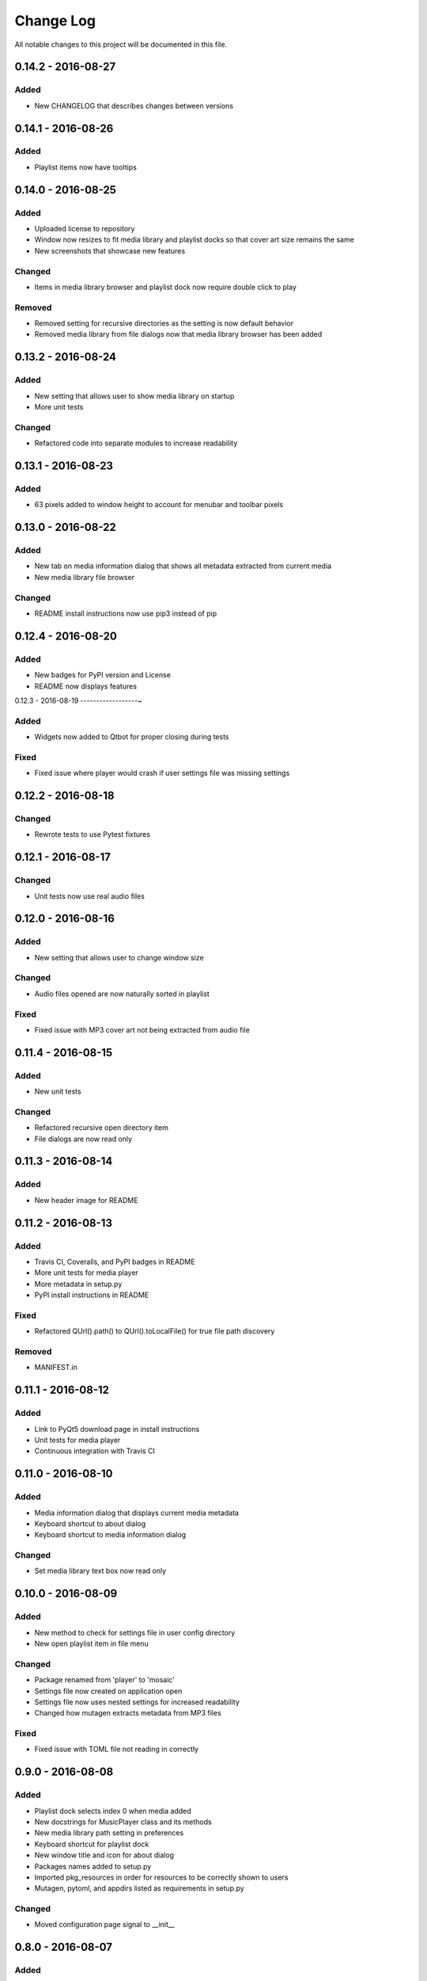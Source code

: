 Change Log
==========

All notable changes to this project will be documented in this file.

0.14.2 - 2016-08-27
-------------------

Added
~~~~~

-  New CHANGELOG that describes changes between versions

0.14.1 - 2016-08-26
-------------------

Added
~~~~~

-  Playlist items now have tooltips

0.14.0 - 2016-08-25
-------------------

Added
~~~~~

-  Uploaded license to repository
-  Window now resizes to fit media library and playlist docks so that cover art size remains the same
-  New screenshots that showcase new features

Changed
~~~~~~~

-  Items in media library browser and playlist dock now require double click to play

Removed
~~~~~~~

-  Removed setting for recursive directories as the setting is now default behavior
-  Removed media library from file dialogs now that media library browser has been added

0.13.2 - 2016-08-24
-------------------

Added
~~~~~

- New setting that allows user to show media library on startup
- More unit tests

Changed
~~~~~~~

-  Refactored code into separate modules to increase readability


0.13.1 - 2016-08-23
-------------------

Added
~~~~~

-  63 pixels added to window height to account for menubar and toolbar pixels

0.13.0 - 2016-08-22
-------------------

Added
~~~~~

-  New tab on media information dialog that shows all metadata extracted from current media
-  New media library file browser

Changed
~~~~~~~

-  README install instructions now use pip3 instead of pip

0.12.4 - 2016-08-20
-------------------

Added
~~~~~

-  New badges for PyPI version and License
-  README now displays features

0.12.3 - 2016-08-19
------------------~

Added
~~~~~

-  Widgets now added to Qtbot for proper closing during tests

Fixed
~~~~~

-  Fixed issue where player would crash if user settings file was missing settings

0.12.2 - 2016-08-18
-------------------

Changed
~~~~~~~

-  Rewrote tests to use Pytest fixtures

0.12.1 - 2016-08-17
-------------------

Changed
~~~~~~~

-  Unit tests now use real audio files

0.12.0 - 2016-08-16
-------------------

Added
~~~~~

-  New setting that allows user to change window size


Changed
~~~~~~~

-  Audio files opened are now naturally sorted in playlist

Fixed
~~~~~

-  Fixed issue with MP3 cover art not being extracted from audio file

0.11.4 - 2016-08-15
-------------------

Added
~~~~~

-  New unit tests

Changed
~~~~~~~

-  Refactored recursive open directory item
-  File dialogs are now read only

0.11.3 - 2016-08-14
-------------------

Added
~~~~~

-  New header image for README

0.11.2 - 2016-08-13
-------------------

Added
~~~~~

-  Travis CI, Coveralls, and PyPI badges in README
-  More unit tests for media player
-  More metadata in setup.py
-  PyPI install instructions in README

Fixed
~~~~~

-  Refactored QUrl().path() to QUrl().toLocalFile() for true file path discovery

Removed
~~~~~~~

-  MANIFEST.in

0.11.1 - 2016-08-12
-------------------

Added
~~~~~

-  Link to PyQt5 download page in install instructions
-  Unit tests for media player
-  Continuous integration with Travis CI 

0.11.0 - 2016-08-10
-------------------

Added
~~~~~

-  Media information dialog that displays current media metadata
-  Keyboard shortcut to about dialog
-  Keyboard shortcut to media information dialog

Changed
~~~~~~~

-  Set media library text box now read only

0.10.0 - 2016-08-09
-------------------

Added
~~~~~

-  New method to check for settings file in user config directory
-  New open playlist item in file menu

Changed
~~~~~~~

-  Package renamed from 'player' to 'mosaic'
-  Settings file now created on application open
-  Settings file now uses nested settings for increased readability
-  Changed how mutagen extracts metadata from MP3 files

Fixed
~~~~~

-  Fixed issue with TOML file not reading in correctly

0.9.0 - 2016-08-08
------------------

Added
~~~~~

-  Playlist dock selects index 0 when media added
-  New docstrings for MusicPlayer class and its methods
-  New media library path setting in preferences
-  Keyboard shortcut for playlist dock
-  New window title and icon for about dialog
-  Packages names added to setup.py
-  Imported pkg_resources in order for resources to be correctly shown to users
-  Mutagen, pytoml, and appdirs listed as requirements in setup.py

Changed
~~~~~~~

-  Moved configuration page signal to __init__ 

0.8.0 - 2016-08-07
------------------

Added
~~~~~

-  New edit menu with preferences item
-  Configuration dialog for user preferences
-  User setting that allows user to specify if directories are opened recursively
-  Settings file in TOML format
-  New window icon for preferences dialog
-  New signal for playlist dock to change index of item according to index of media playlist

Changed
~~~~~~~

-  Refactored window title metadata code block for reduced redundancy
-  Rearranged imports in alphabetical order
-  Replaced Object.__init with super()

Fixed
~~~~~

-  Refactored open directory to eliminate directories being opened twice
-  Fixed issue where current media would restart when playlist dock clicked

0.7.1 - 2016-08-06
-------------------

Changed
~~~~~~~

-  Playlist dock now only shows filenames of media in current playlist

0.7.0 - 2016-08-05
------------------

Added
~~~~~

-  statusChanged signal changes toolbar icon according to playback
-  New screenshots that showcase updated icons
-  Opened audio now added to QMediaPlaylist
-  New repeat button and related action
-  Playlist dock clears when new audio opened
-  File dialog now filters for MP3 and FLAC audio filetypes
-  New separator in file menu
-  Capability to open multiple files
-  New keyboard shortcuts to open file dialogs
-  Capability to open directory
-  New help menu with about item


Changed
~~~~~~~

-  Repeat button now repeats current media instead of repeating current playlist
-  repeat_song docstring changed to match new repeat action
-  Metadata code block now tries to identify filetype with string.endswith() method
-  Global filename variable changed to a local variable for each open dialog
-  Renamed open file methods to be more descriptive

Fixed
~~~~~

-  Fixed typo in getOpenFileNames dialog filter so that MP3 and FLAC filetypes show
-  Current playlist now clears when directory opened

Removed
~~~~~~~

-  Status tips as there is no status bar
-  include_package_data removed from setup.py


0.6.2 - 2016-08-04
------------------

Changed
~~~~~~~

-  Switched toolbar icons from system icons to Google Material Design icons

0.6.1 - 2016-08-03
------------------

Added
~~~~~

-  Import QDesktopWidget in order to move application to center of user's screen

0.6.0 - 2016-08-02
------------------

Added
~~~~~

-  Horizontal slider on media toolbar
-  New signals to track position and duration of current media
-  Exit application item in file menu
-  Docstrings written for new methods
-  New screenshots showcasing horizontal slider

0.5.0 - 2016-07-28
------------------

Added
~~~~~

-  New screenshots that show new metadata features
-  Line breaks in code for increased readability
-  Track number now shows in window title
-  Audio files without metadata return ?? in lieu of metadata

Changed
~~~~~~~

-  FLAC metadata extraction changed from album artist to artist

Fixed
~~~~~

-  Search for keys containing 'APIC' in MP3 audio files instead of 'APIC' key

0.4.0 - 2016-07-27
------------------

Added
~~~~~

-  Installation instructions, usage documentation, and screenshot of media player in README
-  Set cover art to scale to window size
-  New window icon
-  Methods now contain docstrings
-  Blank cover image if no cover art found in media
-  README states which file formats are supported
-  Window title changes to include meta data of media currently playing
-  Media player responds to playback events when user clicks on cover art

Changed
~~~~~~~

-  Window resized to deal with cover art cutoff issues
-  Refactored metadata extraction code to reduce redundancy

Removed
~~~~~~~

-  Filetype removed from QByteArray in order to append both 'jpg' and 'png' cover art data


0.3.0 - 2016-07-23
------------------

Added
~~~~~

-  __main__.py for Python discovery
-  File loaded into music player only if user selects 'OK'
-  Cover art and other meta data extracted from current media with mutagen library

Removed
~~~~~~~

-  PyQt5 from setup.py. Package must be installed independently
-  Unused imports from main application


0.2.0 - 2016-07-23
-------------------

Added
~~~~~

-  New menubar on application window
-  Setup.py with entrypoint for easy installation and use
-  Added QMediaPlaylist for playlist capability


0.1.0 - 2016-07-18
------------------

Added
~~~~~

-  Basic Music Player application built with PyQt5
-  Empty README

